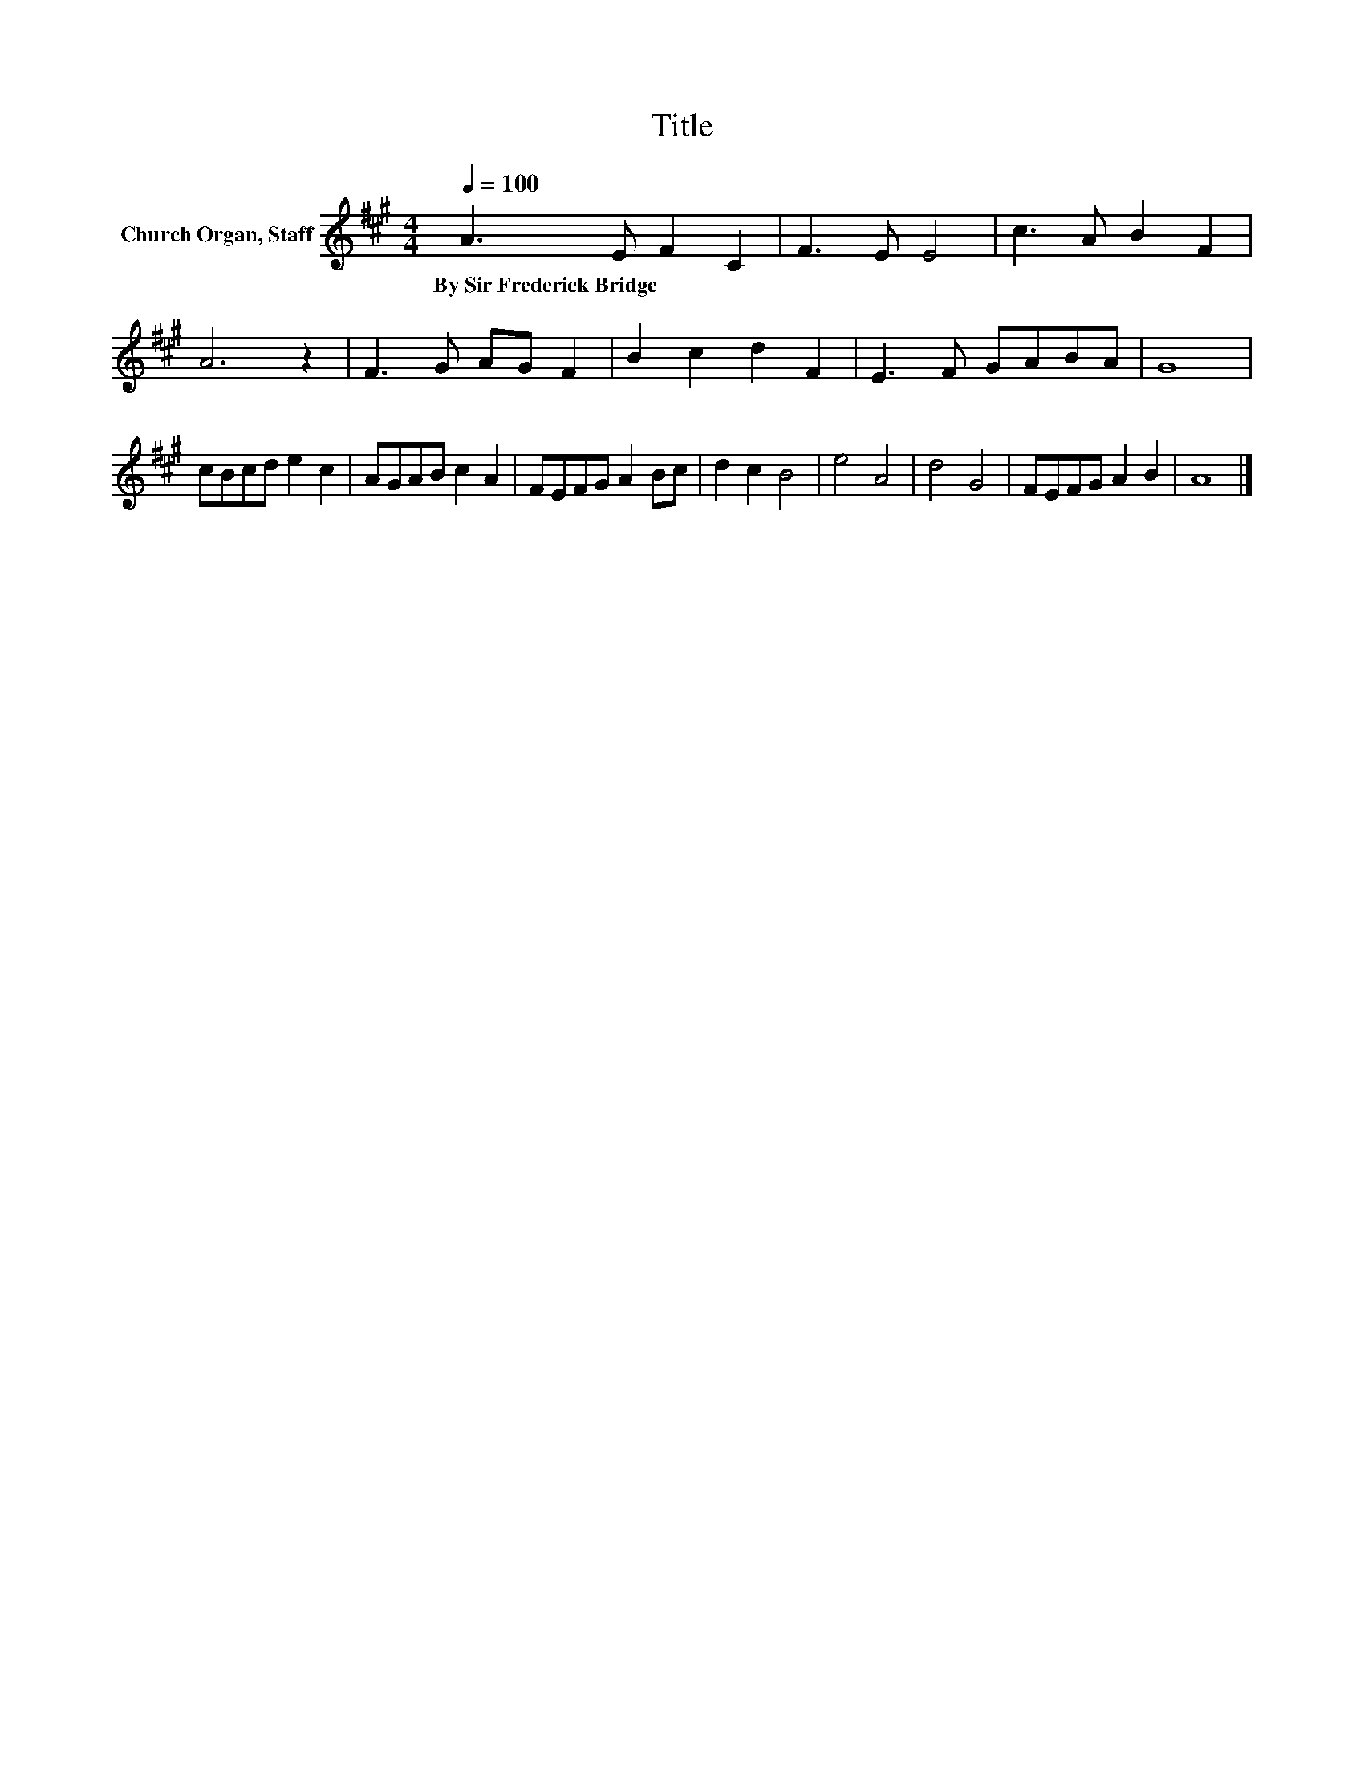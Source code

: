 X:1
T:Title
L:1/8
Q:1/4=100
M:4/4
K:A
V:1 treble nm="Church Organ, Staff"
V:1
 A3 E F2 C2 | F3 E E4 | c3 A B2 F2 | A6 z2 | F3 G AG F2 | B2 c2 d2 F2 | E3 F GABA | G8 | %8
w: By~Sir~Frederick~Bridge * * *||||||||
 cBcd e2 c2 | AGAB c2 A2 | FEFG A2 Bc | d2 c2 B4 | e4 A4 | d4 G4 | FEFG A2 B2 | A8 |] %16
w: ||||||||

